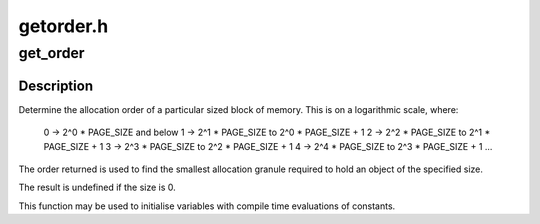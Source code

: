 .. -*- coding: utf-8; mode: rst -*-

==========
getorder.h
==========


.. _`get_order`:

get_order
=========

.. c:function:: get_order ( n)

    Determine the allocation order of a memory size

    :param n:

        *undescribed*



.. _`get_order.description`:

Description
-----------

Determine the allocation order of a particular sized block of memory.  This
is on a logarithmic scale, where:

        0 -> 2^0 * PAGE_SIZE and below
        1 -> 2^1 * PAGE_SIZE to 2^0 * PAGE_SIZE + 1
        2 -> 2^2 * PAGE_SIZE to 2^1 * PAGE_SIZE + 1
        3 -> 2^3 * PAGE_SIZE to 2^2 * PAGE_SIZE + 1
        4 -> 2^4 * PAGE_SIZE to 2^3 * PAGE_SIZE + 1
        ...

The order returned is used to find the smallest allocation granule required
to hold an object of the specified size.

The result is undefined if the size is 0.

This function may be used to initialise variables with compile time
evaluations of constants.


